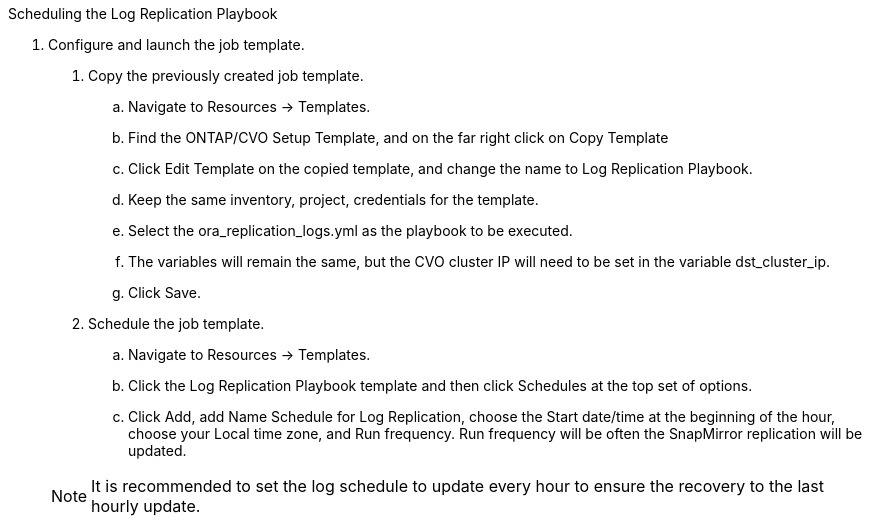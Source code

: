 :hardbreaks:
:nofooter:
:icons: font
:linkattrs:
:imagesdir: ./../media/

Scheduling the Log Replication Playbook

7. Configure and launch the job template.

. Copy the previously created job template.
.. Navigate to Resources → Templates.
.. Find the ONTAP/CVO Setup Template, and on the far right click on Copy Template
.. Click Edit Template on the copied template, and change the name to Log Replication Playbook.
.. Keep the same inventory, project, credentials for the template.
.. Select the ora_replication_logs.yml as the playbook to be executed.
.. The variables will remain the same, but the CVO cluster IP will need to be set in the variable dst_cluster_ip.
.. Click Save.
. Schedule the job template.
.. Navigate to Resources → Templates.
.. Click the Log Replication Playbook template and then click Schedules at the top set of options.
.. Click Add, add Name Schedule for Log Replication, choose the Start date/time at the beginning of the hour, choose your Local time zone, and Run frequency. Run frequency will be often the SnapMirror replication will be updated.

+
NOTE: It is recommended to set the log schedule to update every hour to ensure the recovery to the last hourly update.
